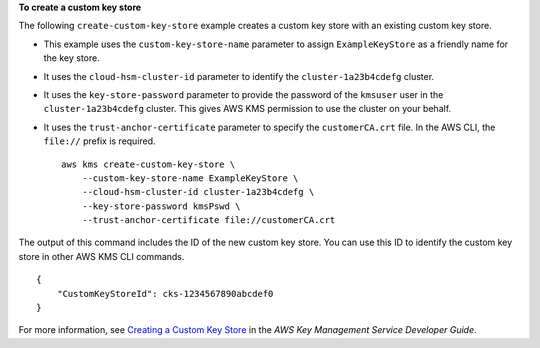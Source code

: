 **To create a custom key store**

The following ``create-custom-key-store`` example creates a custom key store with an existing custom key store.

* This example uses the ``custom-key-store-name`` parameter to assign ``ExampleKeyStore`` as a friendly name for the key store.

* It uses the ``cloud-hsm-cluster-id`` parameter to identify the ``cluster-1a23b4cdefg`` cluster.

* It uses the ``key-store-password`` parameter to provide the password of the ``kmsuser`` user in the ``cluster-1a23b4cdefg`` cluster. This gives AWS KMS permission to use the cluster on your behalf.

* It uses the ``trust-anchor-certificate`` parameter to specify the ``customerCA.crt`` file. In the AWS CLI, the ``file://`` prefix is required. ::

    aws kms create-custom-key-store \
        --custom-key-store-name ExampleKeyStore \
        --cloud-hsm-cluster-id cluster-1a23b4cdefg \
        --key-store-password kmsPswd \
        --trust-anchor-certificate file://customerCA.crt

The output of this command includes the ID of the new custom key store. You can use this ID to identify the custom key store in other AWS KMS CLI commands. ::

    {
        "CustomKeyStoreId": cks-1234567890abcdef0
    }

For more information, see `Creating a Custom Key Store <https://docs.aws.amazon.com/kms/latest/developerguide/create-keystore.html>`__ in the *AWS Key Management Service Developer Guide*.